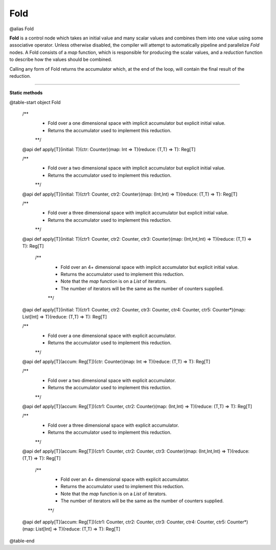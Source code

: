 
.. role:: black
.. role:: gray
.. role:: silver
.. role:: white
.. role:: maroon
.. role:: red
.. role:: fuchsia
.. role:: pink
.. role:: orange
.. role:: yellow
.. role:: lime
.. role:: green
.. role:: olive
.. role:: teal
.. role:: cyan
.. role:: aqua
.. role:: blue
.. role:: navy
.. role:: purple

.. _Fold:

Fold
====

@alias Fold

**Fold** is a control node which takes an initial value and many scalar values and combines them into one value using some associative operator.
Unless otherwise disabled, the compiler will attempt to automatically pipeline and parallelize *Fold* nodes.
A Fold consists of a *map* function, which is responsible for producing the scalar values, and
a *reduction* function to describe how the values should be combined.

Calling any form of Fold returns the accumulator which, at the end of the loop, will contain the final result of the reduction.



--------------

**Static methods**

@table-start
object Fold

  /**
    * Fold over a one dimensional space with implicit accumulator but explicit initial value. 
    * Returns the accumulator used to implement this reduction.
    **/
  @api def apply[T](initial: T)(ctr: Counter)(map: Int => T)(reduce: (T,T) => T): Reg[T]

  /** 
    * Fold over a two dimensional space with implicit accumulator but explicit initial value. 
    * Returns the accumulator used to implement this reduction.
    **/
  @api def apply[T](initial: T)(ctr1: Counter, ctr2: Counter)(map: (Int,Int) => T)(reduce: (T,T) => T): Reg[T]

  /** 
    * Fold over a three dimensional space with implicit accumulator but explicit initial value. 
    * Returns the accumulator used to implement this reduction.
    **/
  @api def apply[T](initial: T)(ctr1: Counter, ctr2: Counter, ctr3: Counter)(map: (Int,Int,Int) => T)(reduce: (T,T) => T): Reg[T]

   /** 
    * Fold over an 4+ dimensional space with implicit accumulator but explicit initial value. 
    * Returns the accumulator used to implement this reduction.
    * Note that the `map` function is on a `List` of iterators.
    * The number of iterators will be the same as the number of counters supplied.
    **/
  @api def apply[T](initial: T)(ctr1: Counter, ctr2: Counter, ctr3: Counter, ctr4: Counter, ctr5: Counter*)(map: List[Int] => T)(reduce: (T,T) => T): Reg[T]


  /**
    * Fold over a one dimensional space with explicit accumulator. 
    * Returns the accumulator used to implement this reduction.
    **/
  @api def apply[T](accum: Reg[T])(ctr: Counter)(map: Int => T)(reduce: (T,T) => T): Reg[T]

  /** 
    * Fold over a two dimensional space with explicit accumulator. 
    * Returns the accumulator used to implement this reduction.
    **/
  @api def apply[T](accum: Reg[T])(ctr1: Counter, ctr2: Counter)(map: (Int,Int) => T)(reduce: (T,T) => T): Reg[T]

  /** 
    * Fold over a three dimensional space with explicit accumulator. 
    * Returns the accumulator used to implement this reduction.
    **/
  @api def apply[T](accum: Reg[T])(ctr1: Counter, ctr2: Counter, ctr3: Counter)(map: (Int,Int,Int) => T)(reduce: (T,T) => T): Reg[T]

   /** 
    * Fold over an 4+ dimensional space with explicit accumulator. 
    * Returns the accumulator used to implement this reduction.
    * Note that the `map` function is on a `List` of iterators.
    * The number of iterators will be the same as the number of counters supplied.
    **/
  @api def apply[T](accum: Reg[T])(ctr1: Counter, ctr2: Counter, ctr3: Counter, ctr4: Counter, ctr5: Counter*)(map: List[Int] => T)(reduce: (T,T) => T): Reg[T]

@table-end
